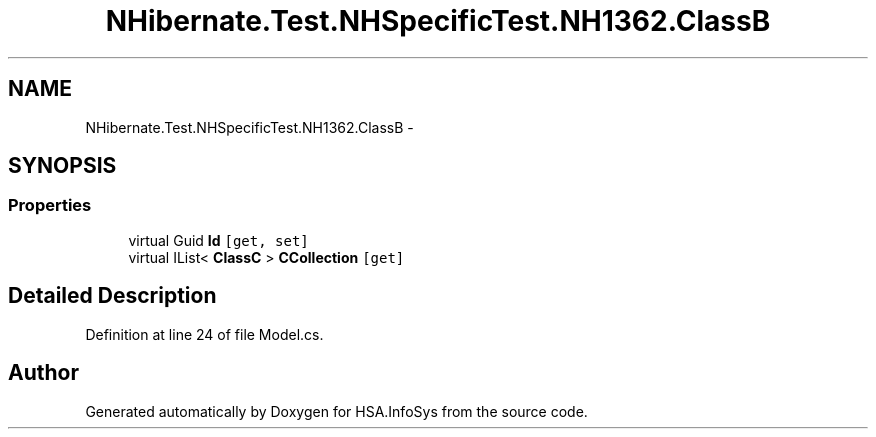 .TH "NHibernate.Test.NHSpecificTest.NH1362.ClassB" 3 "Fri Jul 5 2013" "Version 1.0" "HSA.InfoSys" \" -*- nroff -*-
.ad l
.nh
.SH NAME
NHibernate.Test.NHSpecificTest.NH1362.ClassB \- 
.SH SYNOPSIS
.br
.PP
.SS "Properties"

.in +1c
.ti -1c
.RI "virtual Guid \fBId\fP\fC [get, set]\fP"
.br
.ti -1c
.RI "virtual IList< \fBClassC\fP > \fBCCollection\fP\fC [get]\fP"
.br
.in -1c
.SH "Detailed Description"
.PP 
Definition at line 24 of file Model\&.cs\&.

.SH "Author"
.PP 
Generated automatically by Doxygen for HSA\&.InfoSys from the source code\&.
